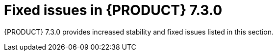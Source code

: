 [id='rn-730-fixed-issues-ref']
= Fixed issues in {PRODUCT} 7.3.0

{PRODUCT} 7.3.0 provides increased stability and fixed issues listed in this section.

ifdef::PAM[]


== Installation

== {CENTRAL}

== Decision engine

== {KIE_SERVER}

== OpenShift

== Decision Model and Notation
endif::[]

ifdef::DM[]


== Installation

== {CENTRAL}

== Decision engine

== {KIE_SERVER}

== OpenShift

== Decision Model and Notation
endif::[]
